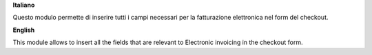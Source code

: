 **Italiano**

Questo modulo permette di inserire tutti i campi necessari per la fatturazione elettronica nel form del checkout.

**English**

This module allows to insert all the fields that are relevant to Electronic invoicing in the checkout form.
